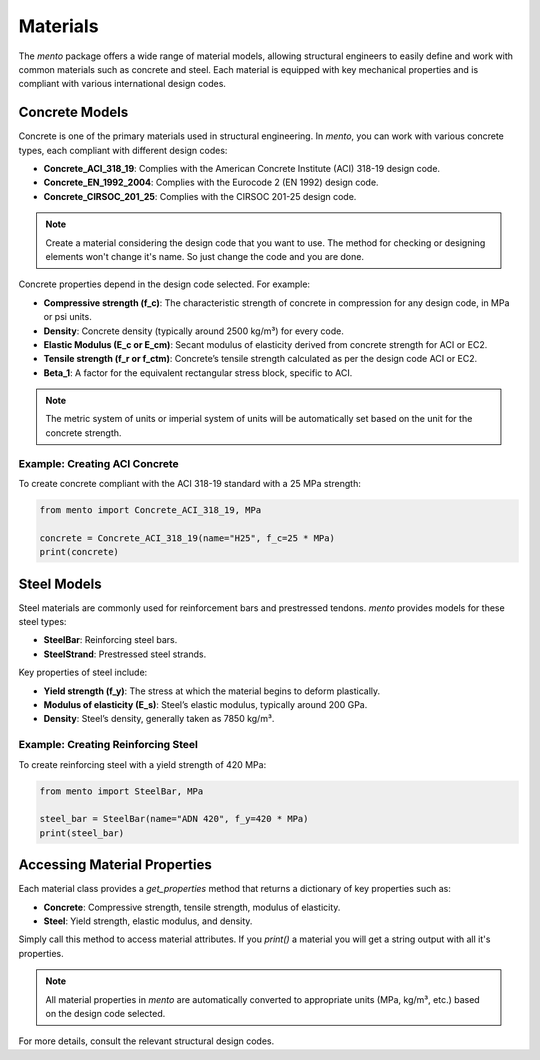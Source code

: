 Materials
===================

The `mento` package offers a wide range of material models,
allowing structural engineers to easily define and work with
common materials such as concrete and steel. Each material is
equipped with key mechanical properties and is compliant with
various international design codes.

Concrete Models
---------------

Concrete is one of the primary materials used in structural
engineering. In `mento`, you can work with various concrete
types, each compliant with different design codes:

* **Concrete_ACI_318_19**: Complies with the American Concrete
  Institute (ACI) 318-19 design code.
* **Concrete_EN_1992_2004**: Complies with the Eurocode 2 (EN 1992) design code.
* **Concrete_CIRSOC_201_25**: Complies with the CIRSOC 201-25 design code.

.. note::
   Create a material considering the design code that you want to use. The method for checking or designing elements won't change it's name. So just change the code and you are done.


Concrete properties depend in the design code selected. For example:

* **Compressive strength (f_c)**: The characteristic strength of
  concrete in compression for any design code, in MPa or psi units.
* **Density**: Concrete density (typically around 2500 kg/m³) for
  every code.
* **Elastic Modulus (E_c or E_cm)**: Secant modulus of elasticity
  derived from concrete strength for ACI or EC2.
* **Tensile strength (f_r or f_ctm)**: Concrete’s tensile strength
  calculated as per the design code ACI or EC2.
* **Beta_1**: A factor for the equivalent rectangular stress block,
  specific to ACI.

.. note::
   The metric system of units or imperial system of units will be automatically set based on the unit for the concrete strength.

Example: Creating ACI Concrete
^^^^^^^^^^^^^^^^^^^^^^^^^^^^^^
To create concrete compliant with the ACI 318-19 standard with a
25 MPa strength:

.. code-block:: python

    from mento import Concrete_ACI_318_19, MPa

    concrete = Concrete_ACI_318_19(name="H25", f_c=25 * MPa)
    print(concrete)

Steel Models
------------

Steel materials are commonly used for reinforcement bars and
prestressed tendons. `mento` provides models for these steel types:

- **SteelBar**: Reinforcing steel bars.
- **SteelStrand**: Prestressed steel strands.

Key properties of steel include:

* **Yield strength (f_y)**: The stress at which the material
  begins to deform plastically.
* **Modulus of elasticity (E_s)**: Steel’s elastic modulus,
  typically around 200 GPa.
* **Density**: Steel’s density, generally taken as 7850 kg/m³.

Example: Creating Reinforcing Steel
^^^^^^^^^^^^^^^^^^^^^^^^^^^^^^^^^^^
To create reinforcing steel with a yield strength of 420 MPa:

.. code-block:: python

    from mento import SteelBar, MPa

    steel_bar = SteelBar(name="ADN 420", f_y=420 * MPa)
    print(steel_bar)

Accessing Material Properties
-----------------------------

Each material class provides a `get_properties` method that
returns a dictionary of key properties such as:

- **Concrete**: Compressive strength, tensile strength, modulus of elasticity.
- **Steel**: Yield strength, elastic modulus, and density.

Simply call this method to access material attributes. If you `print()`
a material you will get a string output with all it's properties.

.. note::
   All material properties in `mento` are automatically converted to appropriate units (MPa, kg/m³, etc.) based on the design code selected.

For more details, consult the relevant structural design codes.
